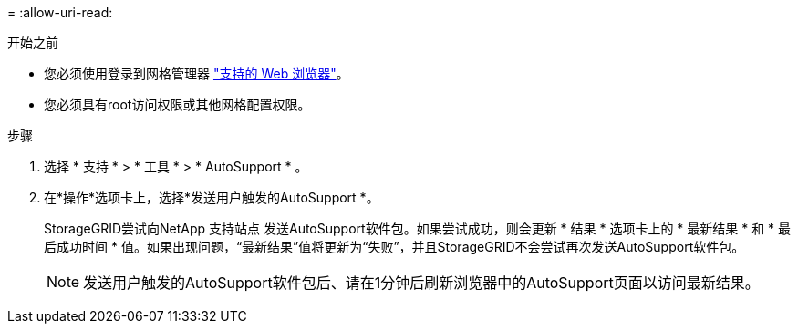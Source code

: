 = 
:allow-uri-read: 


.开始之前
* 您必须使用登录到网格管理器 link:../admin/web-browser-requirements.html["支持的 Web 浏览器"]。
* 您必须具有root访问权限或其他网格配置权限。


.步骤
. 选择 * 支持 * > * 工具 * > * AutoSupport * 。
. 在*操作*选项卡上，选择*发送用户触发的AutoSupport *。
+
StorageGRID尝试向NetApp 支持站点 发送AutoSupport软件包。如果尝试成功，则会更新 * 结果 * 选项卡上的 * 最新结果 * 和 * 最后成功时间 * 值。如果出现问题，“最新结果”值将更新为“失败”，并且StorageGRID不会尝试再次发送AutoSupport软件包。

+

NOTE: 发送用户触发的AutoSupport软件包后、请在1分钟后刷新浏览器中的AutoSupport页面以访问最新结果。


